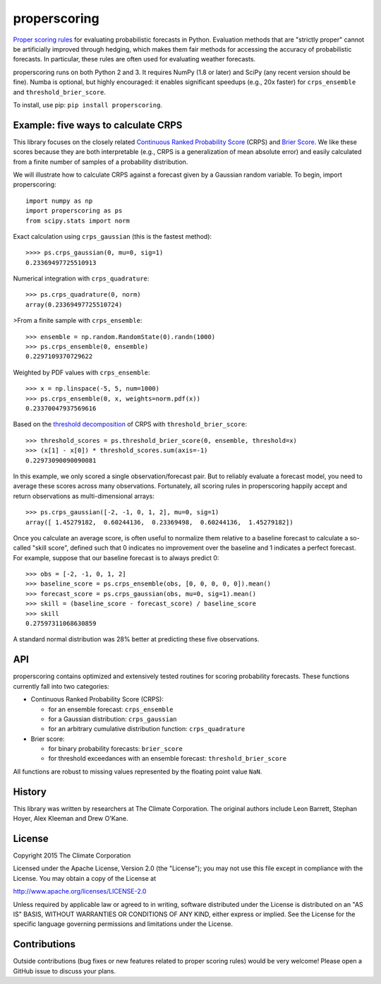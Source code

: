 properscoring
=============

.. image:: https://travis-ci.org/TheClimateCorporation/properscoring.svg?branch=master
    :target: https://travis-ci.org/TheClimateCorporation/properscoring

`Proper scoring rules`_ for evaluating probabilistic forecasts in Python.
Evaluation methods that are "strictly proper" cannot be artificially improved
through hedging, which makes them fair methods for accessing the accuracy of
probabilistic forecasts. In particular, these rules are often used for
evaluating weather forecasts.

.. _Proper scoring rules: https://www.stat.washington.edu/raftery/Research/PDF/Gneiting2007jasa.pdf

properscoring runs on both Python 2 and 3. It requires NumPy (1.8 or
later) and SciPy (any recent version should be fine). Numba is optional,
but highly encouraged: it enables significant speedups (e.g., 20x faster)
for ``crps_ensemble`` and ``threshold_brier_score``.

To install, use pip: ``pip install properscoring``.

Example: five ways to calculate CRPS
------------------------------------

This library focuses on the closely related
`Continuous Ranked Probability Score`_ (CRPS) and `Brier Score`_. We like
these scores because they are both interpretable (e.g., CRPS is a
generalization of mean absolute error) and easily calculated from a finite
number of samples of a probability distribution.

.. _Continuous Ranked Probability Score: http://www.eumetcal.org/resources/ukmeteocal/verification/www/english/msg/ver_prob_forec/uos3b/uos3b_ko1.htm
.. _Brier score: https://en.wikipedia.org/wiki/Brier_score

We will illustrate how to calculate CRPS against a forecast given by a
Gaussian random variable. To begin, import properscoring::

    import numpy as np
    import properscoring as ps
    from scipy.stats import norm

Exact calculation using ``crps_gaussian`` (this is the fastest method)::

    >>>> ps.crps_gaussian(0, mu=0, sig=1)
    0.23369497725510913

Numerical integration with ``crps_quadrature``::

    >>> ps.crps_quadrature(0, norm)
    array(0.23369497725510724)

>From a finite sample with ``crps_ensemble``::

    >>> ensemble = np.random.RandomState(0).randn(1000)
    >>> ps.crps_ensemble(0, ensemble)
    0.2297109370729622

Weighted by PDF values with ``crps_ensemble``::

    >>> x = np.linspace(-5, 5, num=1000)
    >>> ps.crps_ensemble(0, x, weights=norm.pdf(x))
    0.23370047937569616

Based on the `threshold decomposition`_ of CRPS with
``threshold_brier_score``::

    >>> threshold_scores = ps.threshold_brier_score(0, ensemble, threshold=x)
    >>> (x[1] - x[0]) * threshold_scores.sum(axis=-1)
    0.22973090090090081

.. _threshold decomposition: https://www.stat.washington.edu/research/reports/2008/tr533.pdf

In this example, we only scored a single observation/forecast pair. But
to reliably evaluate a forecast model, you need to average these scores across
many observations. Fortunately, all scoring rules in properscoring happily
accept and return observations as multi-dimensional arrays::

    >>> ps.crps_gaussian([-2, -1, 0, 1, 2], mu=0, sig=1)
    array([ 1.45279182,  0.60244136,  0.23369498,  0.60244136,  1.45279182])

Once you calculate an average score, is often useful to normalize them
relative to a baseline forecast to calculate a so-called "skill score",
defined such that 0 indicates no improvement over the baseline and 1
indicates a perfect forecast. For example, suppose that our baseline
forecast is to always predict 0::

    >>> obs = [-2, -1, 0, 1, 2]
    >>> baseline_score = ps.crps_ensemble(obs, [0, 0, 0, 0, 0]).mean()
    >>> forecast_score = ps.crps_gaussian(obs, mu=0, sig=1).mean()
    >>> skill = (baseline_score - forecast_score) / baseline_score
    >>> skill
    0.27597311068630859

A standard normal distribution was 28% better at predicting these five
observations.

API
---

properscoring contains optimized and extensively tested routines for
scoring probability forecasts. These functions currently fall into two
categories:

* Continuous Ranked Probability Score (CRPS):

  - for an ensemble forecast: ``crps_ensemble``
  - for a Gaussian distribution: ``crps_gaussian``
  - for an arbitrary cumulative distribution function: ``crps_quadrature``

* Brier score:

  - for binary probability forecasts: ``brier_score``
  - for threshold exceedances with an ensemble forecast: ``threshold_brier_score``

All functions are robust to missing values represented by the floating
point value ``NaN``.

History
-------

This library was written by researchers at The Climate Corporation. The
original authors include Leon Barrett, Stephan Hoyer, Alex Kleeman and
Drew O'Kane.

License
-------

Copyright 2015 The Climate Corporation

Licensed under the Apache License, Version 2.0 (the "License");
you may not use this file except in compliance with the License.
You may obtain a copy of the License at

http://www.apache.org/licenses/LICENSE-2.0

Unless required by applicable law or agreed to in writing, software
distributed under the License is distributed on an "AS IS" BASIS,
WITHOUT WARRANTIES OR CONDITIONS OF ANY KIND, either express or implied.
See the License for the specific language governing permissions and
limitations under the License.

Contributions
-------------

Outside contributions (bug fixes or new features related to proper scoring
rules) would be very welcome! Please open a GitHub issue to discuss your
plans.



